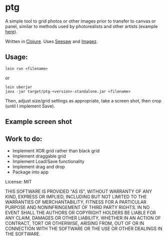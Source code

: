 #+OPTIONS: toc:nil num:nil

* ptg

A simple tool to grid photos or other images prior to transfer to
canvas or panel, similar to methods used by photorealists and other
artists (example [[http://legionofhonor.famsf.org/blog/invisible-man-self-portrait-chuck-close][here]]).

Written in [[http://clojure.org][Clojure]].  Uses [[https://github.com/daveray/seesaw][Seesaw]] and [[https://github.com/mikera/imagez][Imagez]].

** Usage:

#+BEGIN_EXAMPLE
lein run <filename>
#+END_EXAMPLE
or
#+BEGIN_EXAMPLE
lein uberjar
java -jar target/ptg-<version>-standalone.jar <filename>
#+END_EXAMPLE

Then, adjust size/grid settings as appropriate, take a screen shot,
then crop (until I implement Save).

** Example screen shot

[[./img/screenshot.png]]


** Work to do:

- Implement XOR grid rather than black grid
- Implement draggable grid
- Implement Load/Save functionality
- Implement drag and drop
- Package into app

License: MIT

THIS SOFTWARE IS PROVIDED "AS IS", WITHOUT WARRANTY OF ANY KIND, EXPRESS OR
IMPLIED, INCLUDING BUT NOT LIMITED TO THE WARRANTIES OF MERCHANTABILITY,
FITNESS FOR A PARTICULAR PURPOSE AND NONINFRINGEMENT OF THIRD PARTY RIGHTS. IN
NO EVENT SHALL THE AUTHORS OR COPYRIGHT HOLDERS BE LIABLE FOR ANY CLAIM,
DAMAGES OR OTHER LIABILITY, WHETHER IN AN ACTION OF CONTRACT, TORT OR
OTHERWISE, ARISING FROM, OUT OF OR IN CONNECTION WITH THE SOFTWARE OR THE USE
OR OTHER DEALINGS IN THE SOFTWARE.


